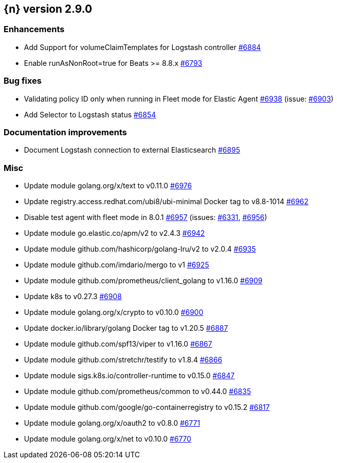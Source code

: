 :issue: https://github.com/elastic/cloud-on-k8s/issues/
:pull: https://github.com/elastic/cloud-on-k8s/pull/

[[release-notes-2.9.0]]
== {n} version 2.9.0




[[enhancement-2.9.0]]
[float]
=== Enhancements

* Add Support for volumeClaimTemplates for Logstash controller {pull}6884[#6884]
* Enable runAsNonRoot=true for Beats >= 8.8.x {pull}6793[#6793]

[[bug-2.9.0]]
[float]
=== Bug fixes

* Validating policy ID only when running in Fleet mode for Elastic Agent {pull}6938[#6938] (issue: {issue}6903[#6903])
* Add Selector to Logstash status {pull}6854[#6854]

[[docs-2.9.0]]
[float]
=== Documentation improvements

* Document Logstash connection to external Elasticsearch {pull}6895[#6895]

[[nogroup-2.9.0]]
[float]
=== Misc

* Update module golang.org/x/text to v0.11.0 {pull}6976[#6976]
* Update registry.access.redhat.com/ubi8/ubi-minimal Docker tag to v8.8-1014 {pull}6962[#6962]
* Disable test agent with fleet mode in 8.0.1 {pull}6957[#6957] (issues: {issue}6331[#6331], {issue}6956[#6956])
* Update module go.elastic.co/apm/v2 to v2.4.3 {pull}6942[#6942]
* Update module github.com/hashicorp/golang-lru/v2 to v2.0.4 {pull}6935[#6935]
* Update module github.com/imdario/mergo to v1 {pull}6925[#6925]
* Update module github.com/prometheus/client_golang to v1.16.0 {pull}6909[#6909]
* Update k8s to v0.27.3 {pull}6908[#6908]
* Update module golang.org/x/crypto to v0.10.0 {pull}6900[#6900]
* Update docker.io/library/golang Docker tag to v1.20.5 {pull}6887[#6887]
* Update module github.com/spf13/viper to v1.16.0 {pull}6867[#6867]
* Update module github.com/stretchr/testify to v1.8.4 {pull}6866[#6866]
* Update module sigs.k8s.io/controller-runtime to v0.15.0 {pull}6847[#6847]
* Update module github.com/prometheus/common to v0.44.0 {pull}6835[#6835]
* Update module github.com/google/go-containerregistry to v0.15.2 {pull}6817[#6817]
* Update module golang.org/x/oauth2 to v0.8.0 {pull}6771[#6771]
* Update module golang.org/x/net to v0.10.0 {pull}6770[#6770]

